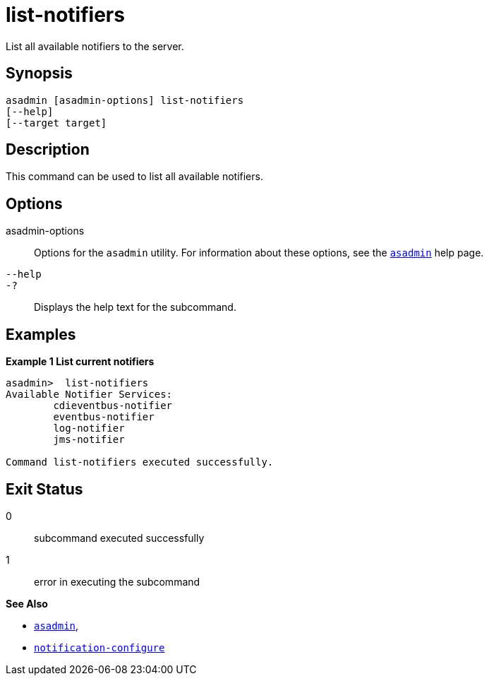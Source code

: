 [[list-notifiers]]
= list-notifiers

List all available notifiers to the server.

[[synopsis]]
== Synopsis

[source,shell]
----
asadmin [asadmin-options] list-notifiers
[--help]
[--target target]
----

[[description]]
== Description

This command can be used to list all available notifiers.

[[options]]
== Options

asadmin-options::
Options for the `asadmin` utility. For information about these options, see the xref:Technical Documentation/Payara Server Documentation/Command Reference/asadmin.adoc#asadmin-1m[`asadmin`] help page.
`--help`::
`-?`::
Displays the help text for the subcommand.

[[examples]]
== Examples

*Example 1 List current notifiers*

[source, shell]
----
asadmin>  list-notifiers
Available Notifier Services:
        cdieventbus-notifier
        eventbus-notifier
        log-notifier
        jms-notifier

Command list-notifiers executed successfully.
----

[[exit-status]]
== Exit Status

0::
subcommand executed successfully
1::
error in executing the subcommand

*See Also*

* xref:Technical Documentation/Payara Server Documentation/Command Reference/asadmin.adoc#asadmin-1m[`asadmin`],
* xref:Technical Documentation/Payara Server Documentation/Command Reference/notification-configure.adoc#notification-configure[`notification-configure`]
